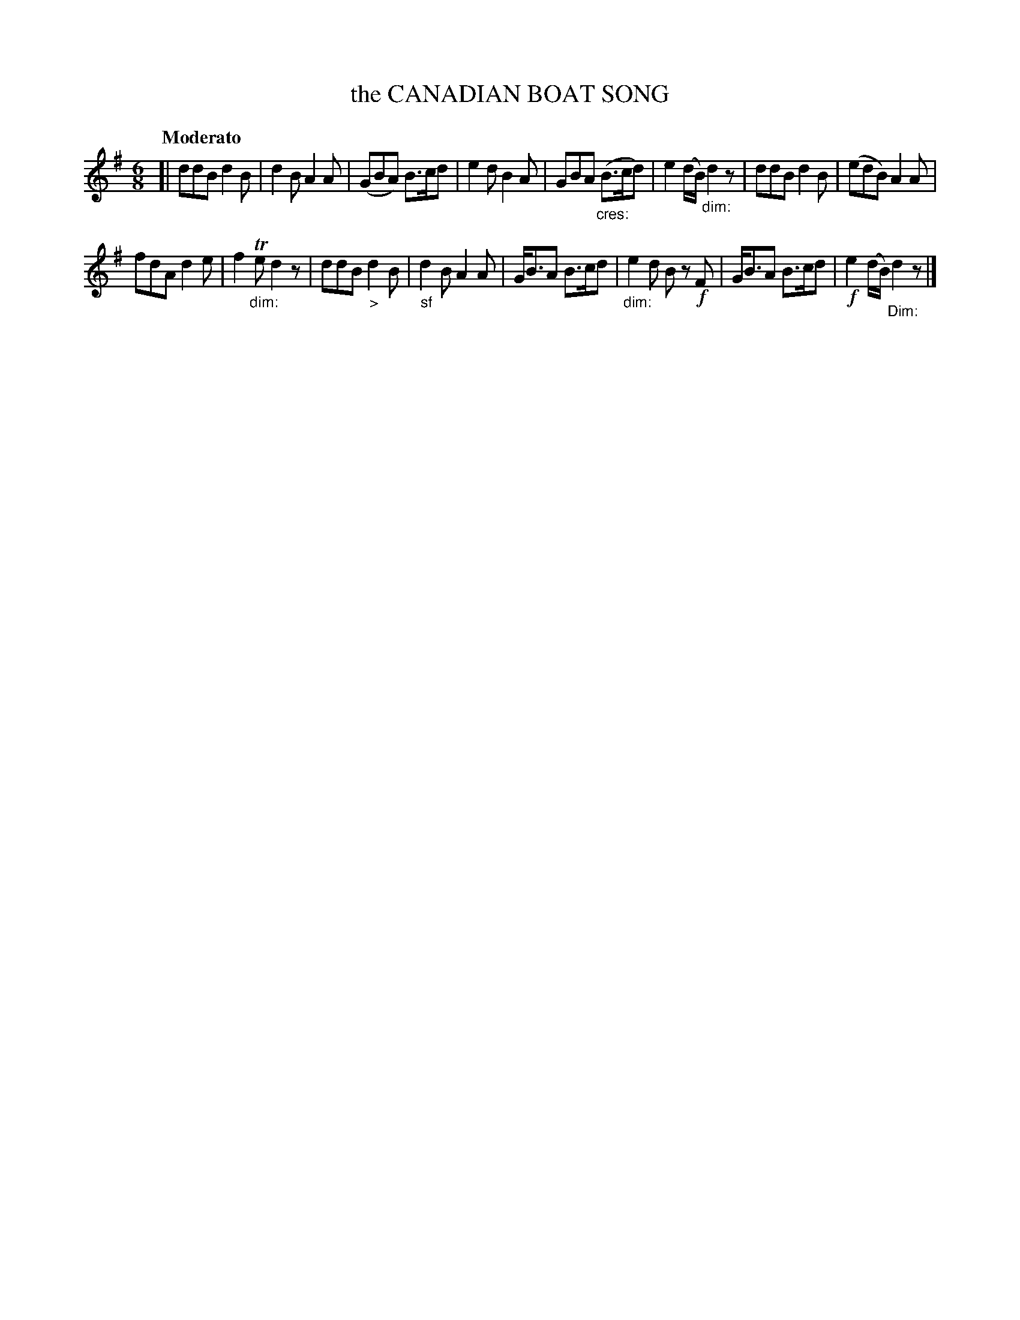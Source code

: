 X: 20442
T: the CANADIAN BOAT SONG
Q: "Moderato"
%R: jig
B: "Edinburgh Repository of Music" v.2 p.44 #2
F: http://digital.nls.uk/special-collections-of-printed-music/pageturner.cfm?id=87776133
Z: 2015 John Chambers <jc:trillian.mit.edu>
M: 6/8
L: 1/8
K: G
[|\
ddB d2B | d2B A2A | (GBA) B>cd | e2d B2A |\
GBA ("_cres:"B>cd) | e2(d/B/) "_dim:"d2z | ddB d2B | (edB) A2A |
fdA d2e | f2"_dim:"Te d2z | ddB "_>"d2B | "_sf"d2B A2A |\
G<BA B>cd | "_dim:"e2d Bz !f!F | G<BA B>cd | !f!e2(d/B/) "_Dim:"d2z |]
